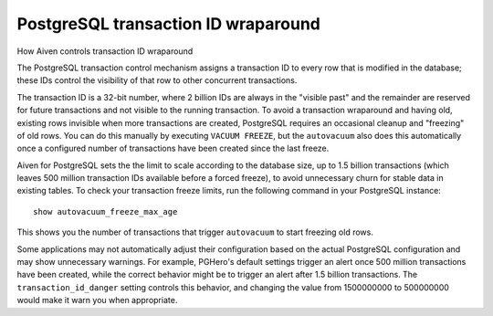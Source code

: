 ﻿PostgreSQL transaction ID wraparound
====================================

How Aiven controls transaction ID wraparound

The PostgreSQL transaction control mechanism assigns a transaction ID to every row that is modified in the database; these IDs control the visibility of that row to other concurrent transactions.

The transaction ID is a 32-bit number, where 2 billion IDs are always in the "visible past" and the remainder are reserved for future transactions and not visible to the running transaction. To avoid a transaction wraparound and having old, existing rows invisible when more transactions are created, PostgreSQL requires an occasional cleanup and "freezing" of old rows. You can do this manually by executing ``VACUUM FREEZE``, but the ``autovacuum`` also does this automatically once a configured number of transactions have been created since the last freeze.

Aiven for PostgreSQL sets the the limit to scale according to the database size, up to 1.5 billion transactions (which leaves 500 million transaction IDs available before a forced freeze), to avoid unnecessary churn for stable data in existing tables. To check your transaction freeze limits, run the following command in your PostgreSQL instance:

::

  show autovacuum_freeze_max_age

This shows you the number of transactions that trigger ``autovacuum`` to start freezing old rows.

Some applications may not automatically adjust their configuration based on the actual PostgreSQL configuration and may show unnecessary warnings. For example, PGHero's default settings trigger an alert once 500 million transactions have been created, while the correct behavior might be to trigger an alert after 1.5 billion transactions. The ``transaction_id_danger`` setting controls this behavior, and changing the value from 1500000000 to 500000000 would make it warn you when appropriate.

